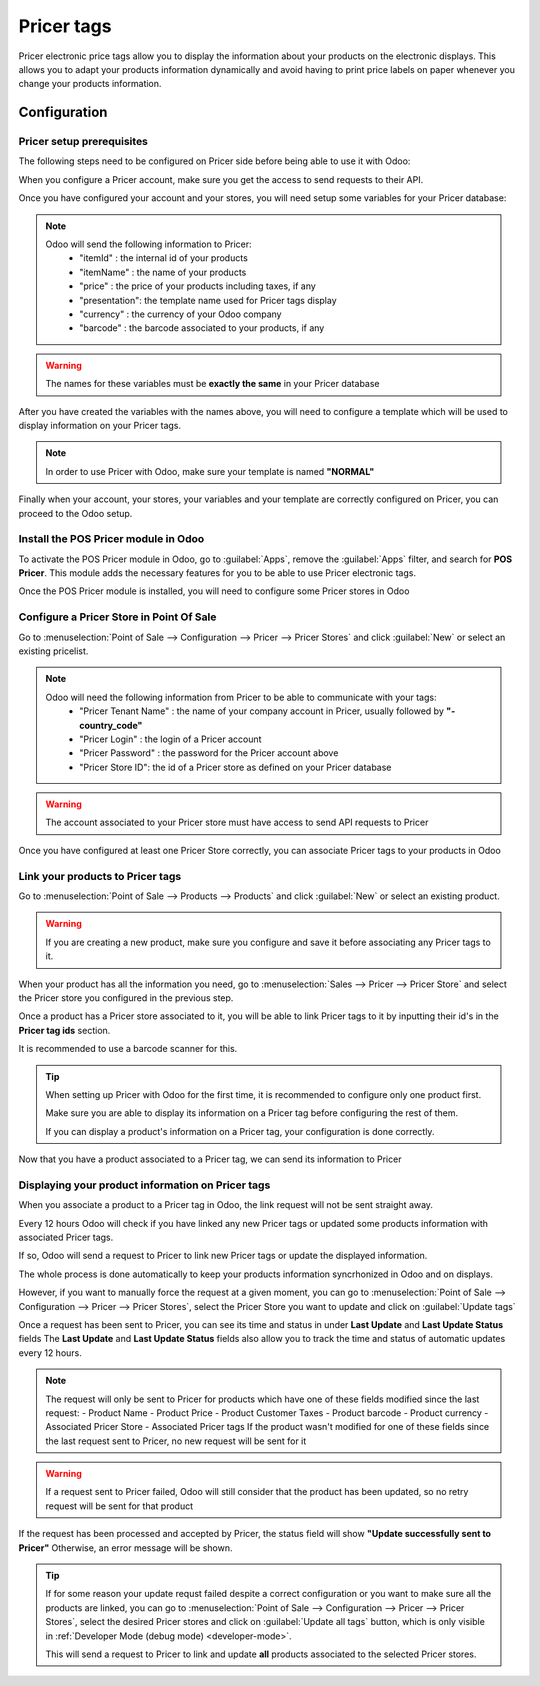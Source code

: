 ===========
Pricer tags
===========

Pricer electronic price tags allow you to display the information about your products on the
electronic displays. This allows you to adapt your products information dynamically and avoid
having to print price labels on paper whenever you change your products information.

Configuration
=============

Pricer setup prerequisites
--------------------------

The following steps need to be configured on Pricer side
before being able to use it with Odoo:

When you configure a Pricer account, make sure you get the access to send requests to their API.

Once you have configured your account and your stores,
you will need setup some variables for your Pricer database:

.. note::
   Odoo will send the following information to Pricer:
    - "itemId" : the internal id of your products
    - "itemName" : the name of your products
    - "price" : the price of your products including taxes, if any
    - "presentation": the template name used for Pricer tags display
    - "currency" : the currency of your Odoo company
    - "barcode" : the barcode associated to your products, if any

.. warning::
    The names for these variables must be **exactly the same** in your Pricer database

After you have created the variables with the names above,
you will need to configure a template which will be used
to display information on your Pricer tags.

.. note::
    In order to use Pricer with Odoo, make sure your template is named **"NORMAL"**


Finally when your account, your stores, your variables and your template are correctly configured
on Pricer, you can proceed to the Odoo setup.

Install the POS Pricer module in Odoo
-------------------------------------

To activate the POS Pricer module in Odoo, go to :guilabel:`Apps`, remove the :guilabel:`Apps` filter, and
search for **POS Pricer**. This module adds the necessary features for you to be able to use Pricer
electronic tags.

.. image:: pricer_tags/pos_pricer_in_apps.png
   :alt: Installing POS Pricer module from Apps

Once the POS Pricer module is installed, you will need to configure some Pricer stores in Odoo


Configure a Pricer Store in Point Of Sale
-----------------------------------------

.. image:: pricer_tags/pricer_stores_in_pos.png
   :alt: Open Pricer Stores from Point of Sale configuration

Go to :menuselection:`Point of Sale --> Configuration --> Pricer --> Pricer Stores` and click :guilabel:`New` or
select an existing pricelist.

.. note::
   Odoo will need the following information from Pricer to be able to communicate with your tags:
    - "Pricer Tenant Name" : the name of your company account in Pricer, usually followed by **"-country_code"**
    - "Pricer Login" : the login of a Pricer account
    - "Pricer Password" : the password for the Pricer account above
    - "Pricer Store ID": the id of a Pricer store as defined on your Pricer database

.. image:: pricer_tags/pricer_stores_setup.png
   :alt: Configuring a Pricer Store

.. warning::
    The account associated to your Pricer store must have access to send API requests to Pricer

Once you have configured at least one Pricer Store correctly, you can associate Pricer tags to your products in Odoo


Link your products to Pricer tags
---------------------------------

Go to :menuselection:`Point of Sale --> Products --> Products` and click :guilabel:`New` or
select an existing product.

.. warning::
    If you are creating a new product, make sure you configure and save it before associating
    any Pricer tags to it.

When your product has all the information you need, go to :menuselection:`Sales --> Pricer --> Pricer Store`
and select the Pricer store you configured in the previous step.

Once a product has a Pricer store associated to it, you will be able to link Pricer tags to it
by inputting their id's in the **Pricer tag ids** section.

It is recommended to use a barcode scanner for this.

.. image:: pricer_tags/product_tags_link.png
   :alt: Linking Pricer tags to products

.. tip::
   When setting up Pricer with Odoo for the first time, it is recommended to configure only
   one product first.

   Make sure you are able to display its information on a Pricer tag before configuring the rest of them.

   If you can display a product's information on a Pricer tag, your configuration is done correctly.

Now that you have a product associated to a Pricer tag, we can send its information to Pricer


Displaying your product information on Pricer tags
--------------------------------------------------

When you associate a product to a Pricer tag in Odoo, the link request will not be sent straight away.

Every 12 hours Odoo will check if you have linked any new Pricer tags or updated some products information
with associated Pricer tags.

If so, Odoo will send a request to Pricer to link new Pricer tags or update the displayed information.

The whole process is done automatically to keep your products information syncrhonized in Odoo and on displays.

However, if you want to manually force the request at a given moment, you can go to
:menuselection:`Point of Sale --> Configuration --> Pricer --> Pricer Stores`, select the Pricer Store
you want to update and click on :guilabel:`Update tags`

.. image:: pricer_tags/update_tags_manually.png
   :alt: Update Pricer tags manually

Once a request has been sent to Pricer, you can see its time and status in under **Last Update** and **Last Update Status** fields
The **Last Update** and **Last Update Status** fields also allow you to track the time and status of automatic updates every 12 hours.

.. note::
   The request will only be sent to Pricer for products which have one of these fields modified since the last request:
   - Product Name
   - Product Price
   - Product Customer Taxes
   - Product barcode
   - Product currency
   - Associated Pricer Store
   - Associated Pricer tags
   If the product wasn't modified for one of these fields since the last request sent to Pricer, no new request will be sent for it

.. warning::
    If a request sent to Pricer failed, Odoo will still consider that the product has been updated,
    so no retry request will be sent for that product

If the request has been processed and accepted by Pricer, the status field will show **"Update successfully sent to Pricer"**
Otherwise, an error message will be shown.

.. tip::
   If for some reason your update requst failed despite a correct configuration or you want to make sure all the products are linked, you
   can go to :menuselection:`Point of Sale --> Configuration --> Pricer --> Pricer Stores`, select the desired Pricer stores and click on
   :guilabel:`Update all tags` button, which is only visible in :ref:`Developer Mode (debug mode) <developer-mode>`.

   This will send a request to Pricer to link and update **all** products associated to the selected Pricer stores.

.. image:: pricer_tags/update_all_pricer_stores_button.png
    :alt: Update all Pricer tags
